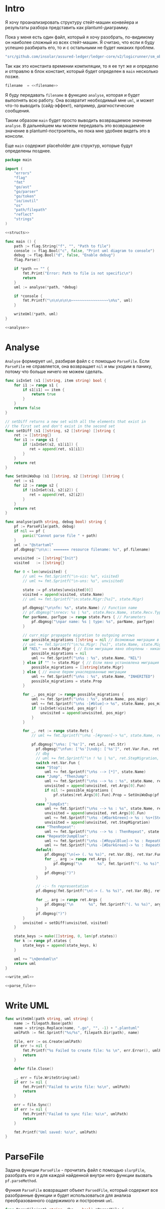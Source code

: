 #+STARTUP: showall indent hidestars

* Intro

Я хочу проанализировать структуру стейт-машин конвейера и результаты
разбора представить как plantuml-диаграмму.

Пока у меня есть один файл, который я хочу разобрать, по-видимому он
наиболее сложный из всех стейт-машин. Я считаю, что если я буду успешно
разбирать его, то и с остальными не будет никаких проблем.

#+NAME: filename
#+BEGIN_SRC go
  "src/github.com/insolar/assured-ledger/ledger-core/v2/logicrunner/sm_object/object.go"
#+END_SRC

Так как это константа времении компиляции, то я ее тут же и определю и
отправлю в блок констант, который будет определен в ~main~ несколько
позже.

#+BEGIN_SRC go :noweb yes :noweb-ref consts
  filename  = <<filename>>
#+END_SRC


Я буду передавать ~filename~ в функцию ~analyse~, которая и будет
выполнять всю работу. Она возвратит необходимый мне ~uml~, и может что-то
выводить (сайд-эффект), например, диагностические сообщения.

Таким образом ~main~ будет просто выводить возвращаемое значение
~analyse~. В дальнейшем мы можем передавать это возвращаемое значение в
plantuml-построитель, но пока мне удобнее видеть это в консоли.

Еще ~main~ содержит placeholder для структур, которые будут определены
позднее.

#+NAME: main
#+BEGIN_SRC go :tangle analyse.go :noweb yes
  package main

  import (
      "errors"
      "flag"
      "fmt"
      "go/ast"
      "go/parser"
      "go/token"
      "io/ioutil"
      "os"
      "path/filepath"
      "reflect"
      "strings"
  )

  <<structs>>

  func main () {
      path := flag.String("f", "", "Path to file")
      console := flag.Bool("c", false, "Print uml diagram to console")
      debug := flag.Bool("d", false, "Enable debug")
      flag.Parse()

      if *path == "" {
          fmt.Print("Error: Path to file is not specific\n")
          return
      }
      uml := analyse(*path, *debug)

      if *console {
          fmt.Printf("\n\n\n\n\n~~~~~~~~~~~~~~~~~\n%s", uml)
      }

      writeUml(*path, uml)
  }

  <<analyse>>
#+END_SRC

* Analyse

~Analyse~ формирует ~uml~, разбирая файл с с помощью ~ParseFile~. Если
~ParseFile~ не справляется, она возвращает ~nil~ и мы уходим в панику,
потому что больше ничего не можем сделать.

#+NAME: analyse
#+BEGIN_SRC go :noweb yes
  func isInSet (s1 []string, item string) bool {
      for i1 := range s1 {
          if s1[i1] == item {
              return true
          }
      }
      return false
  }

  // setDiff returns a new set with all the elements that exist in
  // the first set and don't exist in the second set
  func setDiff (s1 []string, s2 []string) []string {
      ret := []string{}
      for i1 := range s1 {
          if !isInSet(s2, s1[i1]) {
             ret = append(ret, s1[i1])
          }
      }
      return ret
  }

  func SetUniWoDup (s1 []string, s2 []string) []string {
      ret := s1
      for i2 := range s2 {
          if !isInSet(s1, s2[i2]) {
             ret = append(ret, s2[i2])
          }
      }
      return ret
  }

  func analyse(path string, debug bool) string {
      pf := ParseFile(path, debug)
      if nil == pf {
          panic("Cannot parse file " + path)
      }
      uml := "@startuml"
      pf.dbgmsg("\n\n:: ======= resource filename: %s", pf.filename)

      unvisited := []string{"Init"}
      visited   := []string{}

      for 0 < len(unvisited) {
          // uml += fmt.Sprintf("\n-vis: %s", visited)
          // uml += fmt.Sprintf("\n-uns: %s", unvisited)

          state := pf.states[unvisited[0]]
          visited = append(visited, state.Name)
          // uml += fmt.Sprintf("\n:state.Migr:[%s]", state.Migr)

          pf.dbgmsg("\n\nfn: %s", state.Name) // Function name
          // pf.dbgmsg("\nrecv: %s | %s", state.Recv.Name, state.Recv.Type) // Receiver
          for parName, parType := range state.Pars { // Parameters
              pf.dbgmsg("\npar name: %s | type: %s", parName, parType)
          }

          // curr_migr propagate migration to outgoing arrows
          var possible_migrations []string = nil // Возможные миграции в этом состоянии
          // uml += fmt.Sprintf("\n:%s.Migr: [%s]", state.Name, state.Migr)
          if "NIL" == state.Migr { // Если миграции явно обнулены - никакие миграции не возможны
              possible_migrations = nil
              uml += fmt.Sprintf("\n%s : %s", state.Name, "NIL")
          } else if "" != state.Migr { // Если явно установлена миграция - возможна только она
              possible_migrations = []string{state.Migr}
          } else { // иначе берем унаследованные миграции
              uml += fmt.Sprintf("\n%s : %s", state.Name, "INHERITED")
              possible_migrations = state.Prop
          }

          for _, pos_migr := range possible_migrations {
              uml += fmt.Sprintf("\n%s : %s", state.Name, pos_migr)
              uml += fmt.Sprintf("\n%s -[#blue]-> %s", state.Name, pos_migr)
              if !isInSet(visited, pos_migr) {
                  unvisited = append(unvisited, pos_migr)
              }
          }

          for _, ret := range state.Rets {
              // uml += fmt.Sprintf("\n%s -[#green]-> %s", state.Name, ret)

              pf.dbgmsg("\n%s: ['%s']", ret.Lvl, ret.Str)
                pf.dbgmsg("\nfun: ['%s']\nobj: ['%s']", ret.Var.Fun, ret.Var.Obj)
                // dbg
                // uml += fmt.Sprintf("\n ! %s | %s", ret.StepMigration, ret.Var.Fun)
                switch ret.Var.Fun {
                case "Stop":
                    uml += fmt.Sprintf("\n%s --> [*]", state.Name)
                case "Jump", "ThenJump":
                    uml += fmt.Sprintf("\n%s --> %s : %s", state.Name, ret.Args[0].Fun, ret.Var.Fun)
                    unvisited = append(unvisited, ret.Args[0].Fun)
                    if nil != possible_migrations {
                        pf.states[ret.Args[0].Fun].Prop = SetUniWoDup(pf.states[ret.Args[0].Fun].Prop, possible_migrations)
                    }
                case "JumpExt":
                    uml += fmt.Sprintf("\n%s --> %s : %s", state.Name, ret.Args[0].Fun, ret.Var.Fun)
                    unvisited = append(unvisited, ret.Args[0].Fun)
                    uml += fmt.Sprintf("\n%s -[#DarkGreen]-> %s : %s+(StepMigration)", state.Name, ret.StepMigration, ret.Var.Fun)
                    unvisited = append(unvisited, ret.StepMigration)
                case "ThenRepeat":
                    uml += fmt.Sprintf("\n%s --> %s : ThenRepeat", state.Name, state.Name)
                case "RepeatOrJumpElse":
                    uml += fmt.Sprintf("\n%s -[#RoyalBlue]-> %s : RepeatOr(Jump)Else", state.Name, ret.Args[2].Fun)
                    uml += fmt.Sprintf("\n%s -[#DarkGreen]-> %s : RepeatOrJump(Else)", state.Name, ret.Args[3].Fun)
                default:
                    pf.dbgmsg("\n(=> (. %s %s)", ret.Var.Obj, ret.Var.Fun)
                    for _, arg := range ret.Args {
                        pf.dbgmsg("\n       %s", fmt.Sprintf("(. %s %s)", arg.Obj, arg.Fun))
                    }
                    pf.dbgmsg(")")
                }

                // -:- fn representation
                pf.dbgmsg(fmt.Sprintf("\n(-> (. %s %s)", ret.Var.Obj, ret.Var.Fun))

                for _, arg := range ret.Args {
                    pf.dbgmsg("\n       %s", fmt.Sprintf("(. %s %s)", arg.Obj, arg.Fun))
                }
                pf.dbgmsg(")")
          }
          unvisited = setDiff(unvisited, visited)
      }

      state_keys := make([]string, 0, len(pf.states))
      for k := range pf.states {
          state_keys = append(state_keys, k)
      }

      uml += "\n@enduml\n"
      return uml
  }

  <<write_uml>>

  <<parse_file>>
#+END_SRC

* Write UML

#+NAME: write_uml
#+BEGIN_SRC go
  func writeUml(path string, uml string) {
      name := filepath.Base(path)
      name = strings.Replace(name, ".go", "", -1) + ".plantuml"
      umlPath := fmt.Sprintf("%s/%s", filepath.Dir(path), name)

      file, err := os.Create(umlPath)
      if err != nil {
          fmt.Printf("%s Failed to create file: %s \n", err.Error(), umlPath)
          return
      }

      defer file.Close()

      _, err = file.WriteString(uml)
      if err != nil {
          fmt.Printf("Failed to write file: %s\n", umlPath)
          return
      }

      err = file.Sync()
      if err != nil {
          fmt.Printf("Failed to sync file: %s\n", umlPath)
          return
      }

      fmt.Printf("Uml saved: %s\n", umlPath)
  }
#+END_SRC

* ParseFile

Задача функции ~ParseFile~ - прочитать файл с помощью ~slurpFile~,
разобрать его и для каждой найденной внутри него функции вызвать
~pf.parseMethod~.

Функия ~ParseFile~ вовзращает объект ~ParsedFile~, который содержит все
разобранные функции и будет использоваться для анализа преобразованного
содержимого и построения ~uml~.

#+NAME: parse_file
#+BEGIN_SRC go :noweb yes
  func ParseFile(path string, dbg ...bool) *ParsedFile {
      pf := &ParsedFile{
          filename: path,
          dbg:      dbg[0],
      }

      sourceCode, err := slurpFile(path)
      if err != nil {
          fmt.Printf("Failed to slurpFile file: %s %s\n", path, err.Error())
          return nil
      }
      pf.code = sourceCode

      pf.fileSet = token.NewFileSet()
      node, err := parser.ParseFile(pf.fileSet, pf.filename, pf.code, parser.ParseComments)
      if err != nil {
          fmt.Printf("Failed to parse file: %s\n", path)
          return nil
      }
      pf.node = node

      pf.states = make(map[string]*FnState)

      ast.Inspect(node, func(n ast.Node) bool {
          fn, ok := n.(*ast.FuncDecl)
          if ok {
              pf.parseMethod(fn)
          }
          return true
      })

      return pf
  }

  <<slurp_file>>

  <<parse_method>>
#+END_SRC

Потребуется несколько вспомогательных определений и функций:

** ParsedFile stuct

Это структура, которая хранит все что мы смогли извлечь из кода
файла. Она содержит:
- dbg - флаг вывода диагностических сообщений
- filename - путь к файлу
- code - строку, содержащую весь код
- fileSet - set of source files для конкурентного доступа
- node - корневую ноду кода
- states - извлеченные состояния стейт-машины

#+BEGIN_SRC go :noweb-ref structs
  type ParsedFile struct {
      dbg      bool
      filename string
      code     []byte
      fileSet  *token.FileSet
      node     *ast.File
      states   map[string]*FnState
  }

#+END_SRC

** FnState struct

Это структура, которая представляет найденное состояние стейт машины. Она
содержит:
- Name - имя состояния
- Recv - объект к которому относится состояние (оставлен на случай если у
  нас вдруг в одном файле окажутся две стейт-машины)
- Pars - параметры, которые принимает функция состояния
- Rets - Все возможные возвращаемые значения, которые удалось найти
- Migr - Если внутри состояния есть вызов SetDefaultMigration, то тут
  будет его target
- Prop - temp var of migration for propagation to next states

#+BEGIN_SRC go :noweb-ref structs
  type FnState struct {
      Name string            // Name of function
      Recv *RecvPair         // Receiver
      Pars map[string]string // Parameters: k:name, v:type
      Rets []*Ret            // All returns
      Migr string            // Target from SetDefaultMigration or empty
      Prop []string
  }

#+END_SRC

** RecvPair stuct

Эта структура содержит данные ресейвера к которому относится состояние
стейт-машины:
- имя
- тип

#+BEGIN_SRC go :noweb-ref structs
  type RecvPair struct {
      Name string
      Type string
  }

#+END_SRC

** Ret struct

Эта структура содержит "выходы состояния", которые удалось найти при
парсинге этого состояния. Содержит:
- Lvl - глубина в коде (Top или Deep)
- Str - строковое представление выхода
- Type - тип возвращаемого значения из списка типов возвращаемых
  значений, определенных в ... [TODO:gmm]
- Var - содержимое возвращаемого значения
- Args - аргументы (если есть)
- StepMigration - особый случай для JumpExt, когда миграция заменяется на
  один шаг

#+BEGIN_SRC go :noweb-ref structs
  type Ret struct {
      Lvl  string
      Str  string
      Var  Variant
      Args []Variant
      StepMigration string
  }

#+END_SRC

** Variant struct

Variant - это структура, которая представляет [TODO:gmm]

#+NAME: variant
#+BEGIN_SRC go :noweb-ref structs
  type Variant struct {
      Obj  string
      Fun  string
      Str  string // string representation
  }

#+END_SRC

** SlurpFile

Это функция, которая считывает файл

#+NAME: slurp_file
#+BEGIN_SRC go
  func slurpFile(filename string) ([]byte, error) {
      file, err := os.OpenFile(filename, os.O_RDONLY, 0)
      if err != nil {
          return nil, errors.New(fmt.Sprintf("Can't open file: [%s], %s\n", filename, err.Error()))
      }
      defer file.Close() //nolint: errcheck

      res, err := ioutil.ReadAll(file)
      if err != nil {
          return nil, errors.New(fmt.Sprintf("Can't read file: [%s]\n", filename))
      }
      return res, nil
  }
#+END_SRC

* ParseMethod

Здесь я разбираю каждую функцию в файле и анализирую ее. Если
анализируемая функция не имеет ~receiver~ - она не является методом, и
тогда ее можно пропустить - такие функции нас не интересуют.

В ином случае я начинаю анализировать function declaration.

На этапе анализа function declaration мы итерируемся по receivers,
несмотря на то что он там один - в какой-то момент так оказалось удобнее.

Небольшое отступление: Для целей отладки я бы хотел иметь способ кратко
выводить диагностические сообщения. Для этого я сделал
раздел [[*Diag][Dbgmsg]] в котором описана одноименная функция.

#+NAME: parse_method
#+BEGIN_SRC go :noweb yes
  func (pf *ParsedFile) parseMethod(fn *ast.FuncDecl) {

      // I want to analise only method functions (if exists)
      if nil == fn.Recv {
          pf.dbgmsg("\n:parseMethod: skip %s - No receiver", fn.Name.Name)
      } else {
          for _, fld := range fn.Recv.List {
              pf.parseRecv(fn, fld)
          }
      }
  }

  <<parse_recv>>

  <<dbgmsg>>

  <<is_method_takes_ctx>>

  <<collect_rets>>
#+END_SRC

** Parse Recv

Далее я выделяю из декларации функции:
- пару Name:Type receiver-a
- хэшмап с параметрами, где ключи - имена параметров, а значения - их
  типы

На этом этапе уже можно определить, принимает ли метод
параметр-контекст. Если нет - то такой метод нас не интересует и мы можем
его пропустить. Пропуск осуществляется как простой возврат из функции
~ParseRecv~. Я определяю есть ли контекст с помощью функции
~isMethodTakesCtx~ которая описана ниже в подразделе.

Аналогичным образом я отфильтровываю методы, которые не возвращают
значений, потому что среди состояний SM таких быть не может.

Более того, меня интересуют только такие методы, которые возвращают
значение типа ~smashine.StateUpdate~

Окей, на этом этапе у меня есть интересующие методы - можно вывести их
имена и перейти к разбору их кода. Я ищу все возвращаемые значения и
сохраняю их в переменную ~rets~. Мне также пришлось написать функцию
~collectRets~, потому что это оказалось нетривиально (см. ниже в
подразделе)

Теперь у меня есть все данные и я сохраняю их в хэш-мапу ~pf.states~, где
ключом является имя состояния, а значением тип FnState, содержащий:
- Name
- Recv
- Pars
- Rets

#+NAME: parse_recv
#+BEGIN_SRC go :noweb yes
  func (pf *ParsedFile) parseRecv(fn *ast.FuncDecl, fld *ast.Field) {

      // Receiver
      recv := &RecvPair{
          Name: fld.Names[0].Name,
          Type: fmt.Sprintf("%s", pf.code[fld.Type.Pos()-1:fld.Type.End()-1]),
      }

      // Parameters
      pars := make(map[string]string, 0)
      name := "unnamed-param"
      for _, par := range fn.Type.Params.List {
          if nil != par.Names {
              name = par.Names[0].Name
          }
          pars[name] = fmt.Sprintf("%s", pf.code[par.Type.Pos()-1:par.Type.End()-1])
      }


      // I want to analyse only methods, who takes context
      if !isMethodTakesCtx(pars) {
          pf.dbgmsg("\n:parseMethod: skip %s - Doesn`t take CTX", fn.Name.Name)
          return
      }

      // I want analyse only methods, which returned values
      if nil == fn.Type.Results {
          pf.dbgmsg("\n:parseMethod: skip %s - No return value", fn.Name.Name)
          return
      }

      // I want to analyze methods which have a `smashine.StateUpdate' result type
      res := fn.Type.Results.List[0].Type
      resSel, ok := res.(*ast.SelectorExpr)
      if !ok || "StateUpdate" != resSel.Sel.Name {
          if pf.dbg {
              fmt.Printf("\n:parseMethod: skip %s - No StateUpdate result type", fn.Name.Name)
          }
          return
      }
      resXstr := fmt.Sprintf("%s", pf.code[resSel.X.Pos()-1:resSel.X.End()-1])
      if "smachine" != resXstr {
          if pf.dbg {
              fmt.Printf("\n:parseMethod: skip %s - No smachine selector result type", fn.Name.Name)
          }
          return
      }

      // Show name (debug)
      pf.dbgmsg("\n:parseMethod: (sm-name) %s", fn.Name.Name)

      // Find all Return Statements and SetDefaultMigration calls
      var rets = make([]*Ret, 0)
      var migr = ""
      for _, smth := range fn.Body.List { // ∀ fn.Body.List ← (or RetStmt (Inspect ...))
          retStmt, ok := smth.(*ast.ReturnStmt)
          if ok {
              // return from top-level statements of function
              rets = append(rets, pf.collectRets(retStmt, "Top")...)
          } else {
              ast.Inspect(smth, func(in ast.Node) bool {
                  // Find Return Statements
                  retStmt, ok := in.(*ast.ReturnStmt) // ←
                  if ok {
                      // return from deep-level function statememt
                      rets = append(rets, pf.collectRets(retStmt, "Deep")...)
                  } else {
                      migr = pf.findSetDefaultMigration(migr, in)
                  }
                  return true
              })
          }
      }

      pf.states[fn.Name.Name] = &FnState{
          Name: fn.Name.Name,
          Recv: recv,
          Pars: pars,
          Rets: rets,
          Migr: migr,
      }
  }

  func (pf *ParsedFile) findSetDefaultMigration (migr string, in ast.Node) string {
      // Find "ctx.SetDefaultMigration(some_target)"
      stmt, ok := in.(*ast.ExprStmt)
      if ok {
          callexpr, ok := stmt.X.(*ast.CallExpr)
          if ok {
              selexpr, ok := callexpr.Fun.(*ast.SelectorExpr)
              if ok {
                  selexpr_x, ok := selexpr.X.(*ast.Ident)
                  if ok {
                      if (("ctx" == selexpr_x.Name) &&
                          ("SetDefaultMigration" == selexpr.Sel.Name)) {
                          for _, arg := range callexpr.Args {
                              argsel, ok := arg.(*ast.SelectorExpr)
                              if ok {
                                  pf.dbgmsg(fmt.Sprintf("\n>>>:[%s]", argsel.Sel.Name))
                                  migr = argsel.Sel.Name
                              }
                              argnil, ok := arg.(*ast.Ident)
                              if ok {
                                  pf.dbgmsg(fmt.Sprintf("\n>>>:[%s]", argnil))
                                  migr = "NIL"
                              }
                          }
                      }
                  }
              }
          }
      }
      return migr
  }
#+END_SRC

** Dbgmsg

Если ~pf.dbg==true~ - выводит диагностическое сообщение

#+NAME: dbgmsg
#+BEGIN_SRC go
  func (pf *ParsedFile) dbgmsg(msg string, par ...interface{}) {
      if pf.dbg {
          fmt.Printf(msg, par...)
      }
  }
#+END_SRC

** isMethodTakesCtx

Функция определяет есть ли в хэш-мапе параметров какой-нибудь параметр,
который содержит "Context" в названии своего типа.

#+NAME: is_method_takes_ctx
#+BEGIN_SRC go
  func isMethodTakesCtx(pars map[string]string) bool {
      for _, parType := range pars {
          if strings.Contains(parType, "Context") {
              return true
          }
      }
      return false
  }
#+END_SRC

** collectRets

Эта функция анализирует переданный ей ~return statement~. Во всех случаях
которые мне встретились эти return statement имеют тип ~*ast.CallExpr~,
но я на всякий случай делаю CASE по типу, т.к. неизвестно что может
встретиться в будущем.

Существуют простые return statements, вроде ~ctx.Stop()~ или
~ctx.Jump(smth)~.



Более сложные случаи - это варианты ~ctx.JumpExt~, которые выглядят так:

#+BEGIN_SRC go
  ctx.JumpExt(smachine.SlotStep{
      Transition: sm.waitForMigration,
      Migration:  sm.migrateSendStateAfterExecution,
  })
#+END_SRC



И наконец, наиболее объемные вот такие простыни:

#+BEGIN_SRC go
  sm.artifactClient.PrepareAsync(ctx, func(svc s_artifact.ArtifactClientService) smachine.AsyncResultFunc {
		...
		return func(ctx smachine.AsyncResultContext) {
            ...
		}
	}).DelayedStart().Sleep().ThenJump(sm.stateGotLatestValidatedStatePrototypeAndCode)
#+END_SRC

Как можно заметить, все они представляют собой т.н. ~SelectorExpr~, т.е
выражение с точкой. То, что после точки называется ~Selector~ и во всех
встреченных случаях представляе собой что-то из этого списка:
- Stop
- Jump
- ThenRepeat
- ThenJump
- JumpExt
Я сохраняю это в ~item.Var.Fun~ (Var - потому что Variant, Fun - потому
что это функция (вернее метод) вызываемая на объекте)

А вот то, что идет до точки называется ~X~ и может быть разных типов:
- *ast.Ident - как правило это ~ctx~, это характерно для возвратов вида:
  - ctx.Stop()
  - ctx.Jump(smth)
  - ctx.JumpExt(SlotStep) - в этом случае внутри будет структура
    SlotStep, указывающая на миграцию (об этом позже в этом разделе)
- *ast.CallExpr - это варианты:
  - ctx.Sleep().ThenRepeat()
  - someasync.DelayedStartSleep().ThenJump(smth)
~X~ превращается в свое строковое представление и сохраняется в
~item.Var.Obj~. Здесь можно было бы добавить дополнительный разбор его на
составляющие, но более ценную информацию можно получить из аргументов
~return statement CallExpr~ (и ее пока хватает для устранения любых
неоднозначностей)

Поэтому, сейчас мы переходим к разбору этих аргументов.

Аргументы бывают разных типов:
- отсутствующий аргумент не имеет типа, например в ~ctx.Stop()~,
  ~ctx.Sleep()~, ~ctx.ThenJump()~ или ~ctx.Sleep().ThenRepeat()~
- ~*ast.SelectorExpr~ - это как правило ~target~ для
  ~ctx.Jump(sm.target)~
- ~*ast.CompositeLit~ - встречается только ~ctx.JumpExt(SlotStep)~,
  содержит Transition и Migration. Transition - это собственно переход, а
  Migration заменяет текущую миграцию, но только на один шаг. Я пока
  сохраняю Transition в переход, а Migration - в ~item.StepMigration~

#+NAME: collect_rets
#+BEGIN_SRC go
  func (pf *ParsedFile) collectRets(retStmt *ast.ReturnStmt, level string) []*Ret {
      var acc []*Ret
      for _, ret := range retStmt.Results {
          item := &Ret{
              Lvl: level,
              Str: fmt.Sprintf("%s", pf.code[ret.Pos()-1:ret.End()-1]),
          }
          pf.dbgmsg("\n :collectRet: ~~~~~~ (item.Str) : %s",  item.Str)

          for _, retNode := range retStmt.Results {
              switch retNode.(type) {
              case *ast.CallExpr:
                  retCall := retNode.(*ast.CallExpr)
                  switch retCall.Fun.(type) {
                  case *ast.SelectorExpr:
                      retSelector := retCall.Fun.(*ast.SelectorExpr)
                      item.Var.Fun = retSelector.Sel.Name
                      pf.dbgmsg("\n  :collectRet: (Selector) (%s.) =:[%s]:=", reflect.TypeOf(retSelector.X), retSelector.Sel.Name)
                      switch retSelector.X.(type) { // Analyse started from [selector.*]
                      case *ast.Ident:
                          retX := retSelector.X.(*ast.Ident)
                          item.Var.Obj = retX.Name
                          pf.dbgmsg("\n   :collectRet: (ident) : %s _._", item.Var.Obj)
                          switch item.Var.Fun {
                          case "Jump", "Stop", "JumpExt":
                          default:
                              pf.dbgmsg("\n:collectRets: [WARN]: UNKNOWN RET SELECTOR '%s' in '%s.%s'",
                                  item.Var.Fun, item.Var.Obj, item.Var.Fun)
                          }
                      case *ast.CallExpr:
                          subX := retSelector.X.(*ast.CallExpr)
                          subXStr := fmt.Sprintf("%s", pf.code[subX.Pos()-1:subX.End()-1])
                          item.Var.Obj = subXStr
                          pf.dbgmsg("\n   :collectRet: (call to selector) : %s _._", item.Var.Obj)
                          switch item.Var.Fun { // Check Fun (nb: not arg!)
                          case "ThenRepeat", "ThenJump":
                          default:
                              fmt.Printf("\n:collectRets: [WARN]: UNKNOWN RET SUB SELECTOR '%s' in '%s'",
                                  item.Var.Fun, item.Var.Obj, item.Var.Fun)
                          }
                      default:
                          fmt.Printf("\n:collectRets: [ERR]: UNKNOWN RETSELECTOR %s | ",
                              reflect.TypeOf(retSelector.X),
                              pf.code[retSelector.X.Pos()-1:retSelector.X.End()-1],
                          )
                      }

                      // Args
                      accArgs := make([]Variant, 0)
                      for _, retarg := range retCall.Args {
                          pf.dbgmsg("\n   -:collectRet: arg type [%s]", reflect.TypeOf(retarg))
                          switch retarg.(type) {
                          case *ast.SelectorExpr:
                              sel := retarg.(*ast.SelectorExpr)
                              selName := fmt.Sprintf("%s", pf.code[sel.X.Pos()-1:sel.X.End()-1])
                              pf.dbgmsg("\n   -|[%s] %s .|. %s", reflect.TypeOf(sel), selName, sel.Sel.Name)
                              arg := Variant{
                                  Obj:  selName,
                                  Fun:  sel.Sel.Name,
                              }
                              accArgs = append(accArgs, arg)
                          case *ast.CompositeLit:
                              cl := retarg.(*ast.CompositeLit)
                              // We know only JumpExt composite literal
                              arg := Variant{}
                              if "JumpExt" == item.Var.Fun {
                                  ast.Inspect(cl, func(n ast.Node) bool {
                                      exp, ok := n.(*ast.KeyValueExpr)
                                      if ok {
                                          keystr := fmt.Sprintf("%s", exp.Key)
                                          switch keystr {
                                          case "Transition":
                                              sel := exp.Value.(*ast.SelectorExpr)
                                              selName := fmt.Sprintf("%s", pf.code[sel.X.Pos()-1:sel.X.End()-1])
                                              arg = Variant{
                                                  Obj:  selName,
                                                  Fun:  sel.Sel.Name,
                                              }
                                              pf.dbgmsg("\n   -| -transition: %s.%s", selName, sel.Sel.Name)
                                          case "Migration":
                                              sel := exp.Value.(*ast.SelectorExpr)
                                              selName := fmt.Sprintf("%s", pf.code[sel.X.Pos()-1:sel.X.End()-1])
                                              item.StepMigration = sel.Sel.Name
                                              // arg = Variant{
                                              //     Type: SelectorType,
                                              //     Obj:  selName,
                                              //     Fun:  sel.Sel.Name,
                                              // }
                                              pf.dbgmsg("\n   -| --migration: %s.%s", selName, sel.Sel.Name)
                                          default:
                                              pf.dbgmsg("\n:collectRets: [ERR]: UNKNOWN keystr [%s]", keystr)
                                          }
                                      }
                                      return true
                                  }) // end of Inspect
                              } else {
                                  pf.dbgmsg("\n:collectRets: [ERR]: UNK JumpExt transition")
                              }
                              accArgs = append(accArgs, arg)
                          default:
                              pf.dbgmsg("\n:collectRets: [ERR]: UNKNOWN RETARGtype [%s] :OF: %s", reflect.TypeOf(retarg), retarg)
                          }
                      } // end of args
                      item.Args = accArgs
                  default:
                      pf.dbgmsg("\n:collectRets: [ERR]: UNKNOWN RETSEL %s", fmt.Sprintf("%s", reflect.TypeOf(retCall.Fun)))
                  }
              default:
                  pf.dbgmsg("\n [ERR]: UNKNOWN TYPE OF RETNODE %s", fmt.Sprintf("%s", reflect.TypeOf(retNode)))
              } // end of switch retnode type
          }
          acc = append(acc, item)
      }
      return acc
  }
#+END_SRC

* Object architecture

Первой строчкой в ~Init~ идет
~ctx.SetDefaultMigration(sm.migrateSendStateBeforeExecution)~ Теперь,
если пульс сменится - то будет переход в это состояние.

Миграции могут произойти только во время того когда машина не
исполняется, т.е. между состояниями.

Поэтому если пульс сменится, то мы окажемся в состоянии
~migrateSendStateBeforeExecution~, где первым делом вызывается
~ctx.SetDefaultMigration(nil)~, (что запрещает миграции, если пульс
сменится снова, я так понимаю) а потом следует переход в
~stateSendStateBeforeExecution~.  Я не понимаю зачем нужен этот переход,
потому что можно было включить это состояние в предыдущее и это ничего не
поменяло бы.

Тем не менее, мы посылаем ExecutorResults на VE с новым состоянием,
зависящим от sm.PreviousExecutorState (не понимаю зачем) и делаем
~Stop~ - на этом ветка со сменой пульса сразу после Init-а завершается.

Таким образом, при сборке UML нужно показать что из состояния где есть
вызов ~SetDefaultMigration~ есть перезод в состояние, которое является
аргумент-ом ~SetDefaultMigration~, кроме тех случаев, когда этот
аргумент - nil. Что будет если в таком случае в этот момент придет смена
пульса?


Если же пульс не меняется, то из ~Init~-a мы переходим в
~stepCheckPreviousExecutor~.

В ~sm~ есть ~PreviousExecutorState~ по которому мы свитчимся и отсюда
есть три перехода:
- stepGetPendingsInformation
- Repeat
- stepGetLatestValidatedState




в migrateStop мы попадаем из “stepGetLatestValidatedState”
2:36
после выхода из (!!)

stateGotLatestValidatedStatePrototypeAndCode

включается

migrateSendStateAfterExecution
